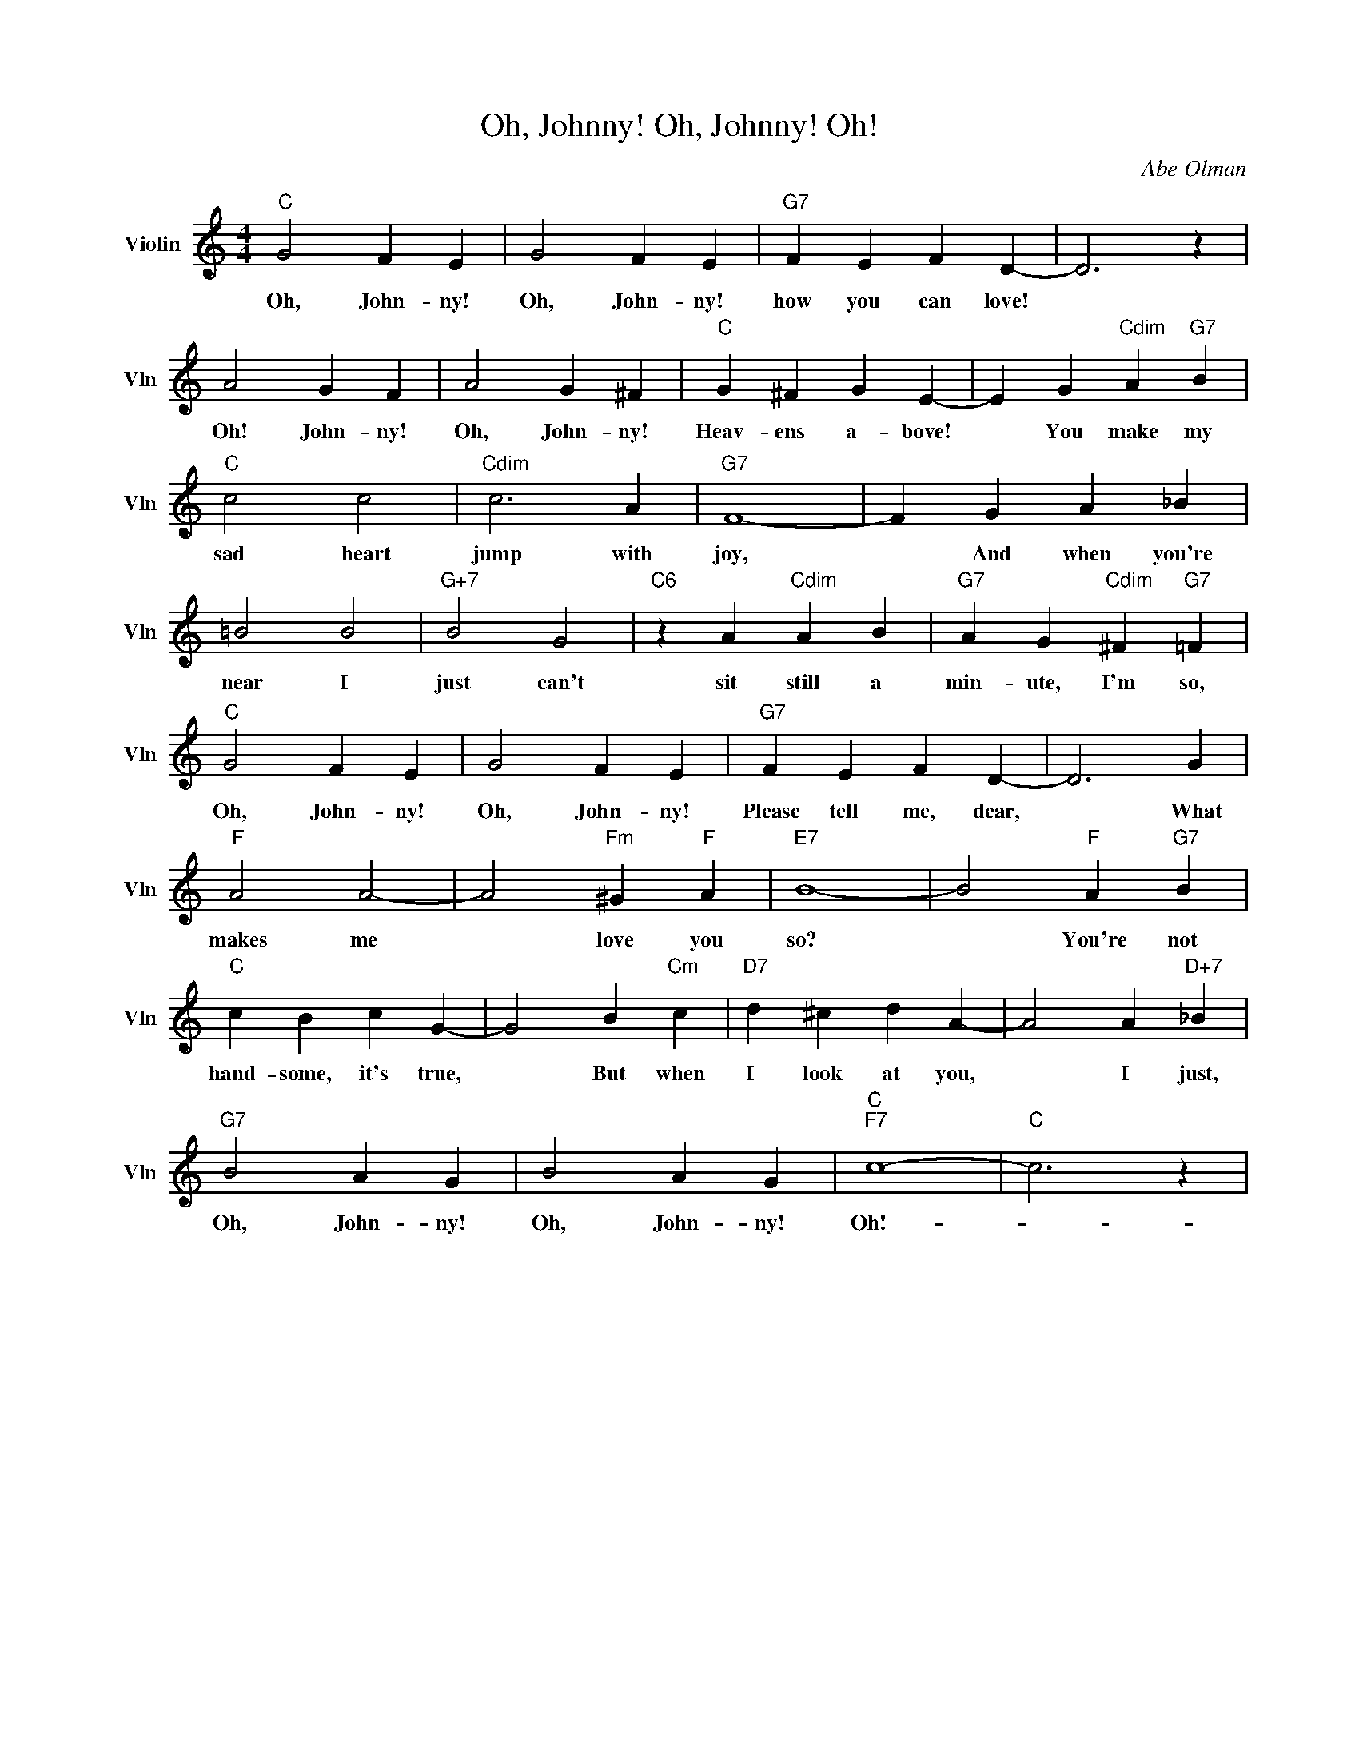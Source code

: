 X:1
T:Oh, Johnny! Oh, Johnny! Oh!
C:Abe Olman
L:1/4
M:4/4
I:linebreak $
K:C
V:1 treble nm="Violin" snm="Vln"
V:1
"C" G2 F E | G2 F E |"G7" F E F D- | D3 z |$ A2 G F | A2 G ^F |"C" G ^F G E- | E G"Cdim" A"G7" B |$ %8
w: Oh, John- ny!|Oh, John- ny!|how you can love!||Oh! John- ny!|Oh, John- ny!|Heav- ens a- bove!|* You make my|
"C" c2 c2 |"Cdim" c3 A |"G7" F4- | F G A _B |$ =B2 B2 |"G+7" B2 G2 |"C6" z A"Cdim" A B | %15
w: sad heart|jump with|joy,|* And when you're|near I|just can't|sit still a|
"G7" A G"Cdim" ^F"G7" =F |$"C" G2 F E | G2 F E |"G7" F E F D- | D3 G |$"F" A2 A2- | %21
w: min- ute, I'm so,|Oh, John- ny!|Oh, John- ny!|Please tell me, dear,|* What|makes me|
 A2"Fm" ^G"F" A |"E7" B4- | B2"F" A"G7" B |$"C" c B c G- | G2 B"Cm" c |"D7" d ^c d A- | %27
w: * love you|so?|* You're not|hand- some, it's true,|* But when|I look at you,|
 A2 A"D+7" _B |$"G7" B2 A G | B2 A G |"C""F7" c4- |"C" c3 z | %32
w: * I just,|Oh, John- ny!|Oh, John- ny!|Oh!-||
